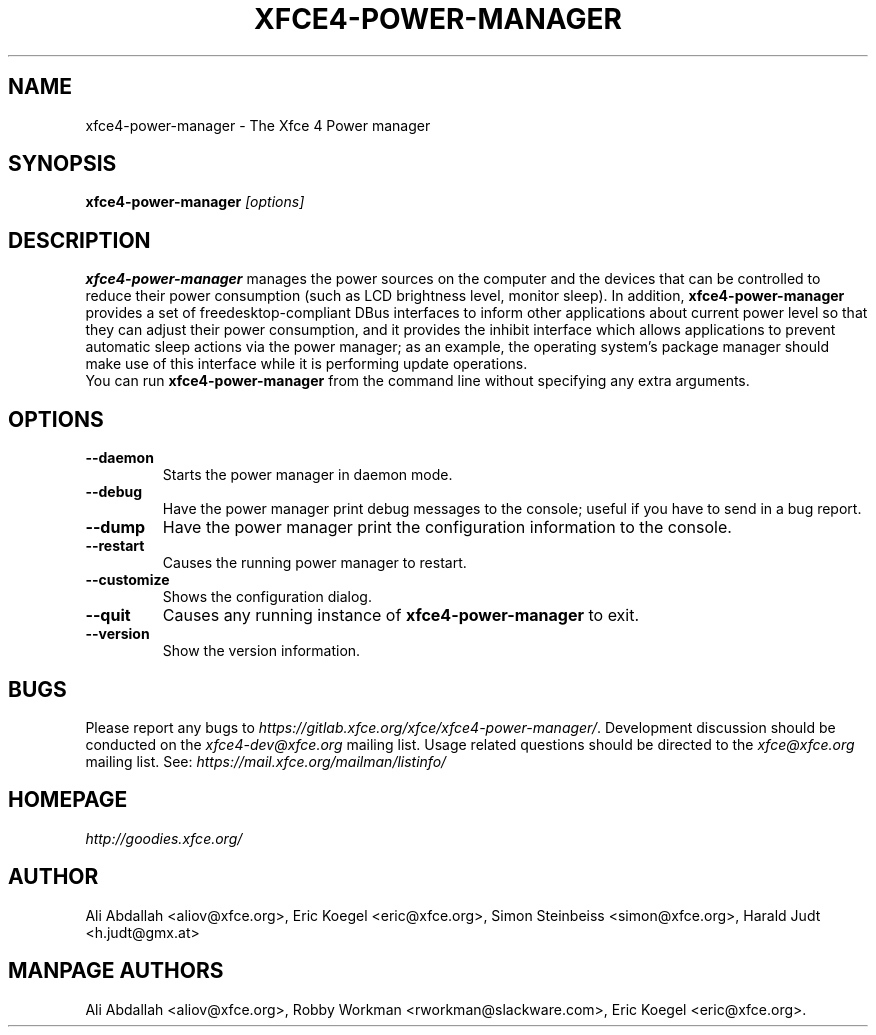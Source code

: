 .TH XFCE4-POWER-MANAGER 1 "Version 1.3.1" "9 August 2014"

.SH NAME
xfce4-power-manager \- The Xfce 4 Power manager

.SH SYNOPSIS
.B xfce4-power-manager
.I [options]
.br

.SH DESCRIPTION
\fBxfce4-power-manager\fP manages the power sources on the computer and the
devices that can be controlled to reduce their power consumption (such as LCD
brightness level, monitor sleep). In addition,  \fBxfce4-power-manager\fP
provides a set of freedesktop-compliant DBus interfaces to inform other
applications about current power level so that  they can adjust their power
consumption, and it provides the inhibit  interface which allows applications
to prevent automatic sleep actions via the power manager; as an example,
the operating system's package manager should make use of this interface
while it is performing update operations.
.br
.br
You can run \fBxfce4-power-manager\fP from the command line without 
specifying any extra arguments.

.SH OPTIONS
.TP
.B \--daemon
Starts the power manager in daemon mode.
.TP
.B \--debug
Have the power manager print debug messages to the console; useful
if you have to send in a bug report.
.TP
.B \--dump
Have the power manager print the configuration information to the console.
.TP
.B \--restart
Causes the running power manager to restart.
.TP
.B \--customize
Shows the configuration dialog.
.TP
.B \--quit
Causes any running instance of \fBxfce4-power-manager\fP to exit.
.TP
.B \--version
Show the version information.

.SH BUGS
Please report any bugs to
.IR https://gitlab.xfce.org/xfce/xfce4-power-manager/ .
Development discussion should be conducted on the
.IR xfce4-dev@xfce.org
mailing list.  Usage related questions should be directed to the
.IR xfce@xfce.org
mailing list. See:
.IR https://mail.xfce.org/mailman/listinfo/

.SH HOMEPAGE
.I http://goodies.xfce.org/

.SH AUTHOR
Ali Abdallah <aliov@xfce.org>,
Eric Koegel <eric@xfce.org>,
Simon Steinbeiss <simon@xfce.org>,
Harald Judt <h.judt@gmx.at>

.SH MANPAGE AUTHORS
Ali Abdallah <aliov@xfce.org>,
Robby Workman <rworkman@slackware.com>,
Eric Koegel <eric@xfce.org>.
